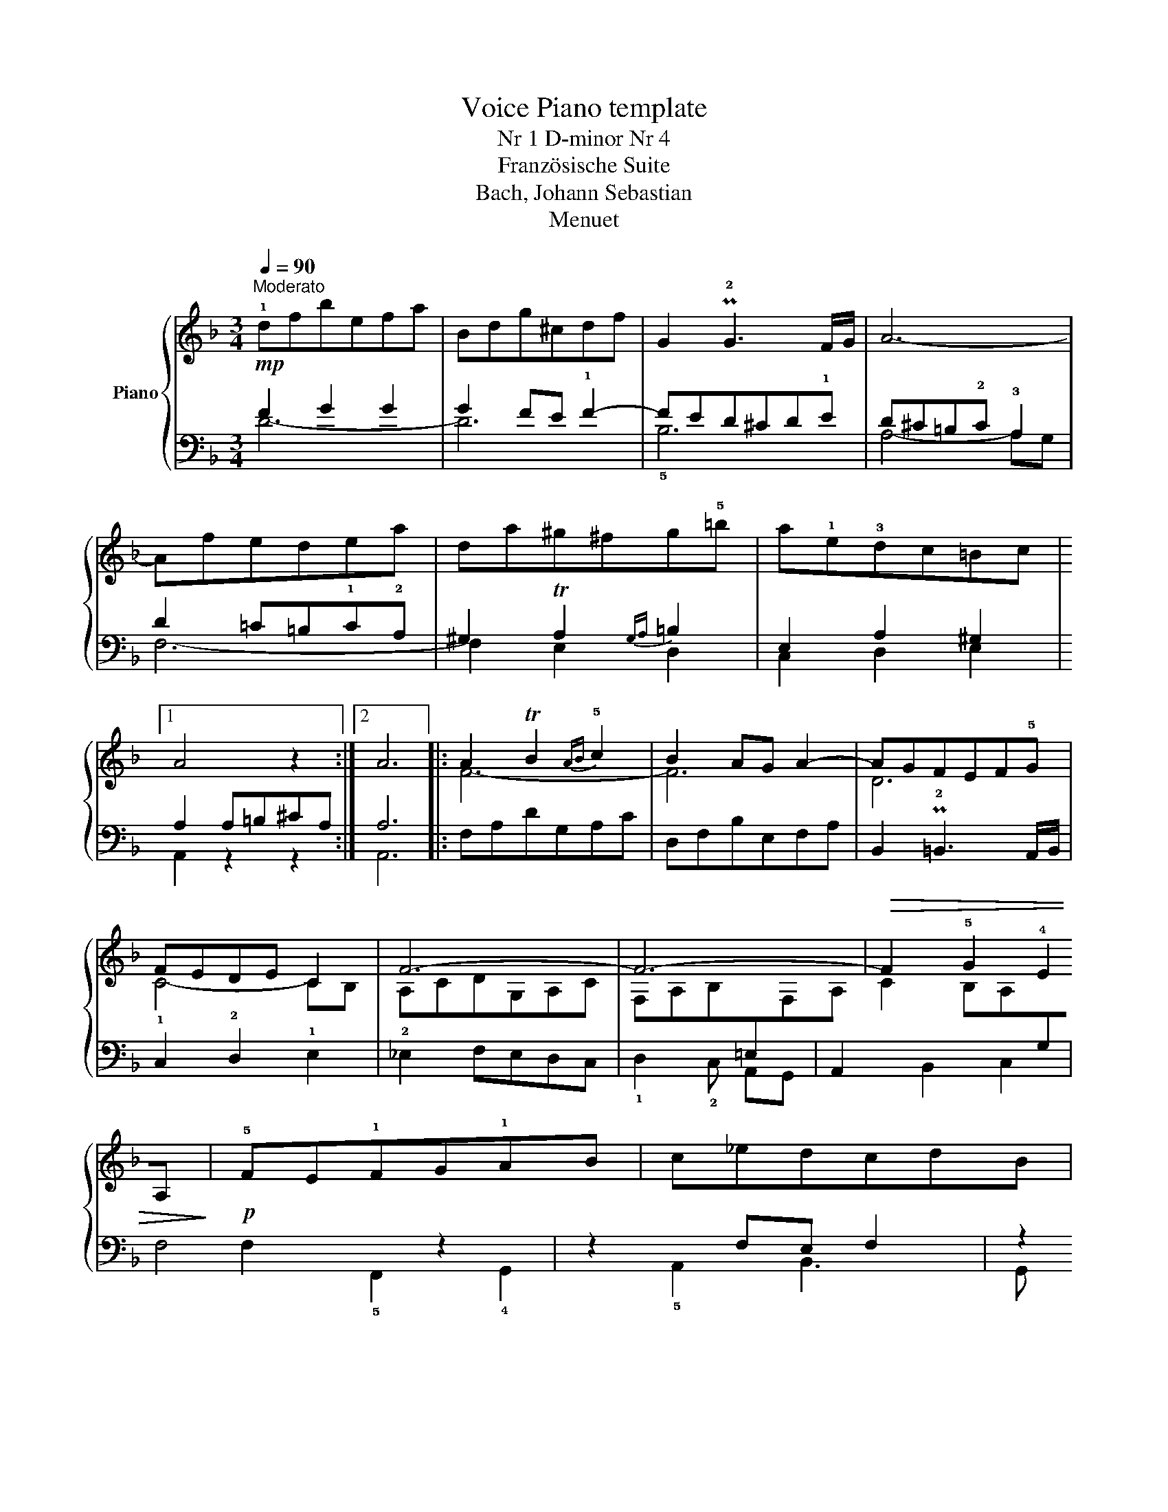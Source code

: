 X:1
T:Voice Piano template
T:Nr 1 D-minor Nr 4 
T:Französische Suite
T:Bach, Johann Sebastian
T:Menuet 
%%score { ( 1 4 ) | ( 2 3 ) }
L:1/8
Q:1/4=90
M:3/4
K:F
V:1 treble nm="Piano"
V:4 treble 
V:2 bass 
V:3 bass 
V:1
"^Moderato"!mp! !1!dfbefa | Bdg^cdf | G2 P!2!G3 F/G/ | A6- | Afedea | da^g^fg!5!=b | %6
 a!1!e!3!dc=Bc |1 A4 z2 :|2 A6 |: A2 TB2{AB} !5!c2 | B2 AG !35!A2- | AGFEF!5!G | FEDE C2 | F6- | %14
 F6- |!>(! F2 !5!G2 !4!E2!>)! |!p! !5!FE!1!FG!1!AB | c_edcdB | Gf=edec | Agfefd | !4!ed^c=BcA | %21
 !5
1
!d6- | d6- |!>(! d2 !5!f!4!e!5!d^c!>)! | d6 :| %25
V:2
 F2 G2 G2 | G2 FE !1!F2- | FED^CD!1!E | D^C=B,!2!C !3!A,2 | D2 =C=B,!1!C!2!A, | %5
 ^G,2 TA,2{G,A,} =B,2 | E,2 A,2 ^G,2 |1 A,2 A,=B,^CA, :|2 A,6 |: F,A,DG,A,C | D,F,B,E,F,A, | %11
 B,,2 P!2!=B,,3 A,,/B,,/ | !1!C,2 !2!D,2 !1!E,2 | !2!_E,2 F,E,D,C, | %14
 !1!D,2 !2!C,!1
3
!B,,!4!A,,G,, | A,,2 B,,2 C,2 | F,4 z2 | z2 F,E, F,2 | z2 G,F, G,2 | z2 A,2 D2 | %20
 !2!^C!2!D!>(! E2!>)! A,2 | ^F,A,TDG,A,C | D,G,B,E,=F,A, | B,,2 G,,2 A,,2 | D,6 :| %25
V:3
 D6- | D6 | !5!B,6 | A,4- A,G, | F,6- | F,2 E,2 D,2 | C,2 D,2 E,2 |1 A,,2 z2 z2 :|2 A,,6 |: x6 | %10
 x6 | x6 | x6 | x6 | x6 | x6 | F,2 !5!F,,2 !4!G,,2 | !5!A,,2 B,,3 G,, | !4!C,=B,, C,3 A,, | %19
 !3!D,^C, D,2 !1
3
!B,2- | B,2 !4!A,!5!G,!2
4
!F,E, | x6 | x6 | x6 | D,,6 :| %25
V:4
 x6 | x6 | x6 | x6 | x6 | x6 | x6 |1 x6 :|2 x6 |: F6- | F6 | D6 | C4- CB, | A,CDG,A,C | %14
 F,A,B,[I:staff +1]=E,[I:staff -1]F,A, | C2 B,A,[I:staff +1]G,[I:staff -1]A, | x6 | x6 | x6 | x6 | %20
 x6 | A2 _B2{AB} =c2 | !4!cBAG A2 | F2 !4!G2 E2 | D6 :| %25

